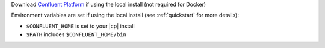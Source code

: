 Download `Confluent Platform <https://www.confluent.io/download/>`__ if using the local install (not required for Docker)

Environment variables are set if using the local install (see :ref:`quickstart` for more details):
 
- ``$CONFLUENT_HOME`` is set to your |cp| install
- ``$PATH`` includes ``$CONFLUENT_HOME/bin`` 
